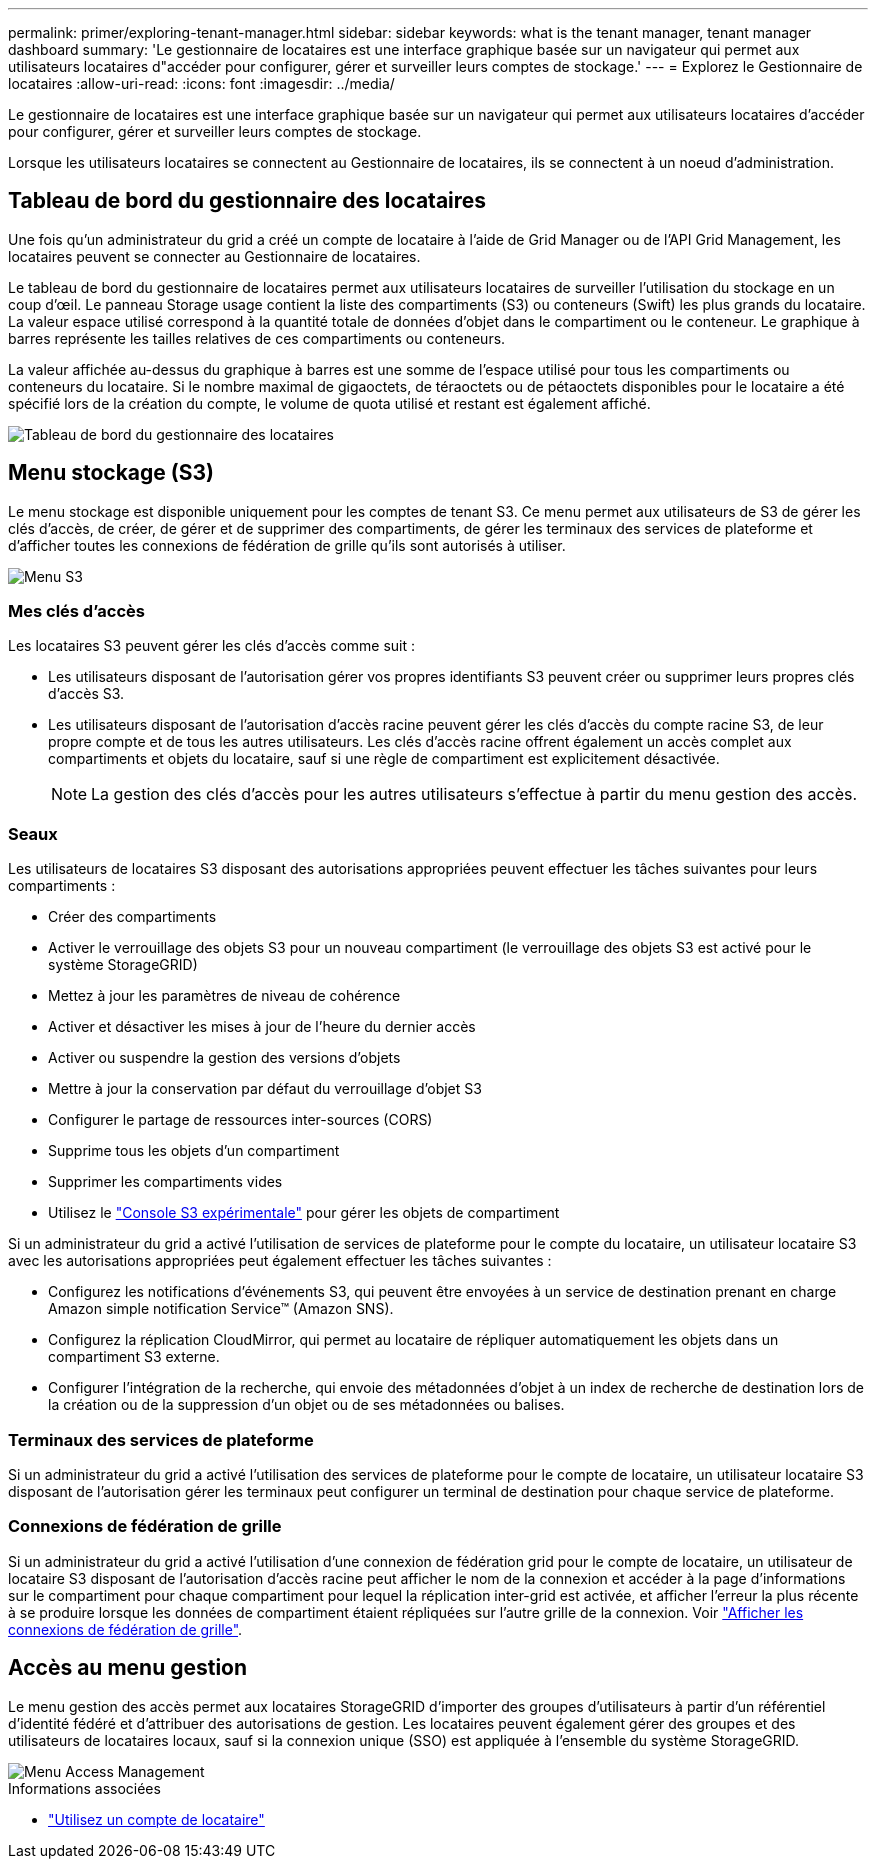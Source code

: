 ---
permalink: primer/exploring-tenant-manager.html 
sidebar: sidebar 
keywords: what is the tenant manager, tenant manager dashboard 
summary: 'Le gestionnaire de locataires est une interface graphique basée sur un navigateur qui permet aux utilisateurs locataires d"accéder pour configurer, gérer et surveiller leurs comptes de stockage.' 
---
= Explorez le Gestionnaire de locataires
:allow-uri-read: 
:icons: font
:imagesdir: ../media/


[role="lead"]
Le gestionnaire de locataires est une interface graphique basée sur un navigateur qui permet aux utilisateurs locataires d'accéder pour configurer, gérer et surveiller leurs comptes de stockage.

Lorsque les utilisateurs locataires se connectent au Gestionnaire de locataires, ils se connectent à un noeud d'administration.



== Tableau de bord du gestionnaire des locataires

Une fois qu'un administrateur du grid a créé un compte de locataire à l'aide de Grid Manager ou de l'API Grid Management, les locataires peuvent se connecter au Gestionnaire de locataires.

Le tableau de bord du gestionnaire de locataires permet aux utilisateurs locataires de surveiller l'utilisation du stockage en un coup d'œil. Le panneau Storage usage contient la liste des compartiments (S3) ou conteneurs (Swift) les plus grands du locataire. La valeur espace utilisé correspond à la quantité totale de données d'objet dans le compartiment ou le conteneur. Le graphique à barres représente les tailles relatives de ces compartiments ou conteneurs.

La valeur affichée au-dessus du graphique à barres est une somme de l'espace utilisé pour tous les compartiments ou conteneurs du locataire. Si le nombre maximal de gigaoctets, de téraoctets ou de pétaoctets disponibles pour le locataire a été spécifié lors de la création du compte, le volume de quota utilisé et restant est également affiché.

image::../media/tenant_dashboard_with_buckets.png[Tableau de bord du gestionnaire des locataires]



== Menu stockage (S3)

Le menu stockage est disponible uniquement pour les comptes de tenant S3. Ce menu permet aux utilisateurs de S3 de gérer les clés d'accès, de créer, de gérer et de supprimer des compartiments, de gérer les terminaux des services de plateforme et d'afficher toutes les connexions de fédération de grille qu'ils sont autorisés à utiliser.

image::../media/s3_menu.png[Menu S3]



=== Mes clés d'accès

Les locataires S3 peuvent gérer les clés d'accès comme suit :

* Les utilisateurs disposant de l'autorisation gérer vos propres identifiants S3 peuvent créer ou supprimer leurs propres clés d'accès S3.
* Les utilisateurs disposant de l'autorisation d'accès racine peuvent gérer les clés d'accès du compte racine S3, de leur propre compte et de tous les autres utilisateurs. Les clés d'accès racine offrent également un accès complet aux compartiments et objets du locataire, sauf si une règle de compartiment est explicitement désactivée.
+

NOTE: La gestion des clés d'accès pour les autres utilisateurs s'effectue à partir du menu gestion des accès.





=== Seaux

Les utilisateurs de locataires S3 disposant des autorisations appropriées peuvent effectuer les tâches suivantes pour leurs compartiments :

* Créer des compartiments
* Activer le verrouillage des objets S3 pour un nouveau compartiment (le verrouillage des objets S3 est activé pour le système StorageGRID)
* Mettez à jour les paramètres de niveau de cohérence
* Activer et désactiver les mises à jour de l'heure du dernier accès
* Activer ou suspendre la gestion des versions d'objets
* Mettre à jour la conservation par défaut du verrouillage d'objet S3
* Configurer le partage de ressources inter-sources (CORS)
* Supprime tous les objets d'un compartiment
* Supprimer les compartiments vides
* Utilisez le link:../tenant/use-s3-console.html["Console S3 expérimentale"] pour gérer les objets de compartiment


Si un administrateur du grid a activé l'utilisation de services de plateforme pour le compte du locataire, un utilisateur locataire S3 avec les autorisations appropriées peut également effectuer les tâches suivantes :

* Configurez les notifications d'événements S3, qui peuvent être envoyées à un service de destination prenant en charge Amazon simple notification Service™ (Amazon SNS).
* Configurez la réplication CloudMirror, qui permet au locataire de répliquer automatiquement les objets dans un compartiment S3 externe.
* Configurer l'intégration de la recherche, qui envoie des métadonnées d'objet à un index de recherche de destination lors de la création ou de la suppression d'un objet ou de ses métadonnées ou balises.




=== Terminaux des services de plateforme

Si un administrateur du grid a activé l'utilisation des services de plateforme pour le compte de locataire, un utilisateur locataire S3 disposant de l'autorisation gérer les terminaux peut configurer un terminal de destination pour chaque service de plateforme.



=== Connexions de fédération de grille

Si un administrateur du grid a activé l'utilisation d'une connexion de fédération grid pour le compte de locataire, un utilisateur de locataire S3 disposant de l'autorisation d'accès racine peut afficher le nom de la connexion et accéder à la page d'informations sur le compartiment pour chaque compartiment pour lequel la réplication inter-grid est activée, et afficher l'erreur la plus récente à se produire lorsque les données de compartiment étaient répliquées sur l'autre grille de la connexion. Voir link:../tenant/grid-federation-view-connections-tenant.html["Afficher les connexions de fédération de grille"].



== Accès au menu gestion

Le menu gestion des accès permet aux locataires StorageGRID d'importer des groupes d'utilisateurs à partir d'un référentiel d'identité fédéré et d'attribuer des autorisations de gestion. Les locataires peuvent également gérer des groupes et des utilisateurs de locataires locaux, sauf si la connexion unique (SSO) est appliquée à l'ensemble du système StorageGRID.

image::../media/access_management_menu.png[Menu Access Management]

.Informations associées
* link:../tenant/index.html["Utilisez un compte de locataire"]

